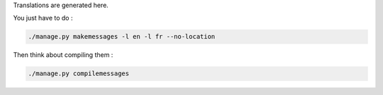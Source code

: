 Translations are generated here.

You just have to do :

.. code:: python

    ./manage.py makemessages -l en -l fr --no-location

Then think about compiling them :

.. code:: python

    ./manage.py compilemessages
